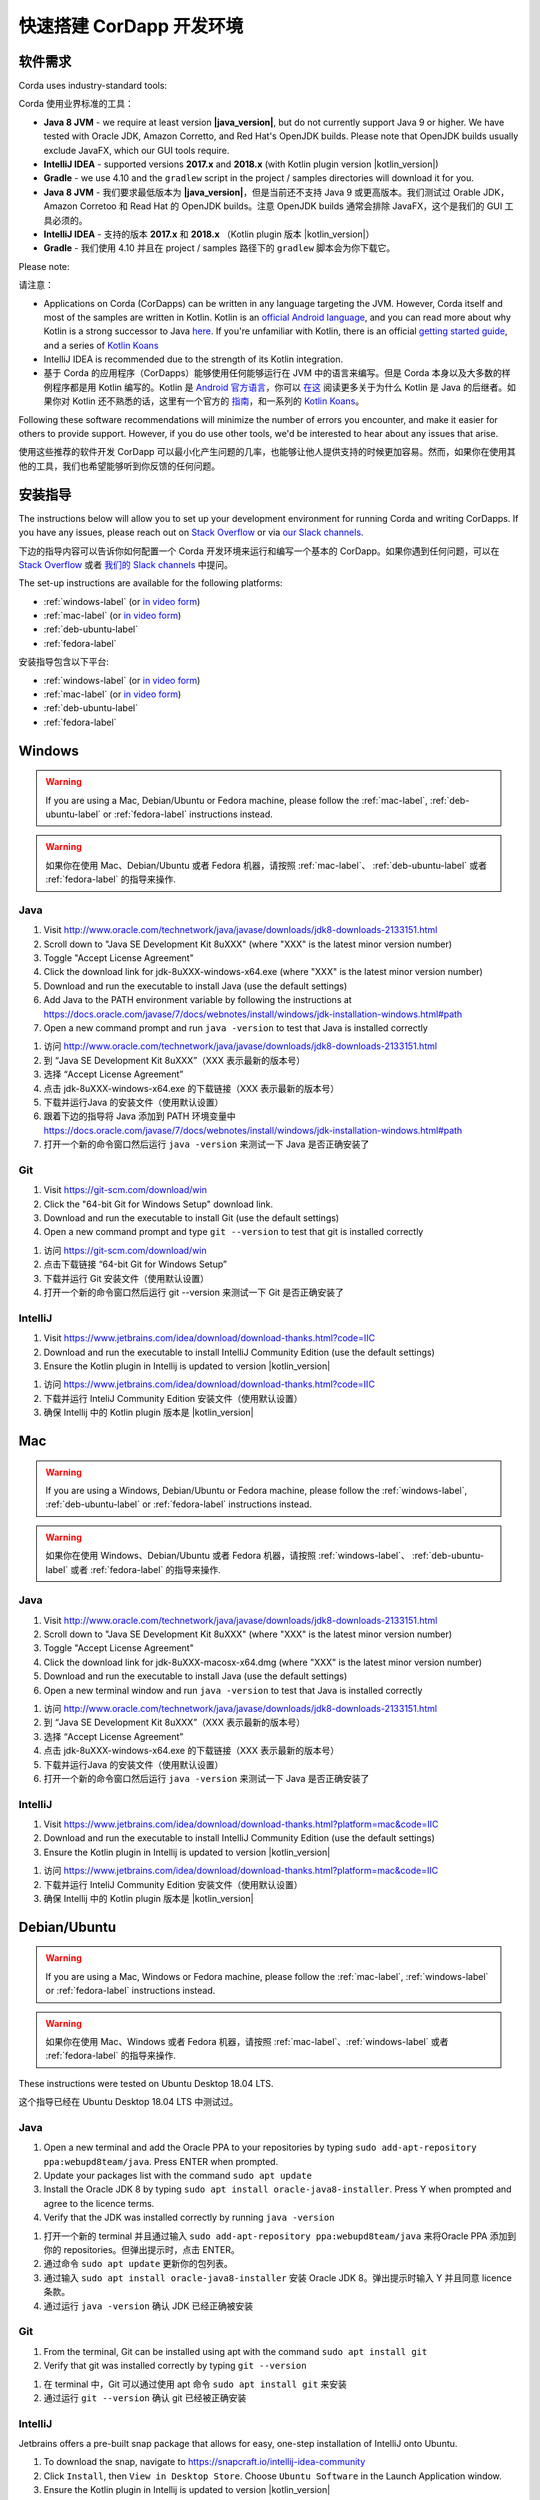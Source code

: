 快速搭建 CorDapp 开发环境
======================================

软件需求
---------------------

Corda uses industry-standard tools:

Corda 使用业界标准的工具：

* **Java 8 JVM** - we require at least version **|java_version|**, but do not currently support Java 9 or higher.
  We have tested with Oracle JDK, Amazon Corretto, and Red Hat's OpenJDK builds. Please note that OpenJDK builds
  usually exclude JavaFX, which our GUI tools require.
* **IntelliJ IDEA** - supported versions **2017.x** and **2018.x** (with Kotlin plugin version |kotlin_version|)
* **Gradle** - we use 4.10 and the ``gradlew`` script in the project / samples directories will download it for you.

* **Java 8 JVM** - 我们要求最低版本为 **|java_version|**，但是当前还不支持 Java 9 或更高版本。我们测试过 Orable JDK，Amazon Corretoo 和 Read Hat 的 OpenJDK builds。注意 OpenJDK builds 通常会排除 JavaFX，这个是我们的 GUI 工具必须的。
* **IntelliJ IDEA** - 支持的版本 **2017.x** 和 **2018.x** （Kotlin plugin 版本 |kotlin_version|）
* **Gradle** - 我们使用 4.10 并且在 project / samples 路径下的 ``gradlew`` 脚本会为你下载它。

Please note:

请注意：

* Applications on Corda (CorDapps) can be written in any language targeting the JVM. However, Corda itself and most of
  the samples are written in Kotlin. Kotlin is an
  `official Android language <https://developer.android.com/kotlin/index.html>`_, and you can read more about why
  Kotlin is a strong successor to Java
  `here <https://medium.com/@octskyward/why-kotlin-is-my-next-programming-language-c25c001e26e3>`_. If you're
  unfamiliar with Kotlin, there is an official
  `getting started guide <https://kotlinlang.org/docs/tutorials/>`_, and a series of
  `Kotlin Koans <https://kotlinlang.org/docs/tutorials/koans.html>`_

* IntelliJ IDEA is recommended due to the strength of its Kotlin integration.

* 基于 Corda 的应用程序（CorDapps）能够使用任何能够运行在 JVM 中的语言来编写。但是 Corda 本身以及大多数的样例程序都是用 Kotlin 编写的。Kotlin 是 `Android 官方语言 <https://developer.android.com/kotlin/index.html>`_，你可以 `在这 <https://medium.com/@octskyward/why-kotlin-is-my-next-programming-language-c25c001e26e3>`_ 阅读更多关于为什么 Kotlin 是 Java 的后继者。如果你对 Kotlin 还不熟悉的话，这里有一个官方的 `指南 <https://kotlinlang.org/docs/tutorials/>`_，和一系列的 `Kotlin Koans <https://kotlinlang.org/docs/tutorials/koans.html>`_。

Following these software recommendations will minimize the number of errors you encounter, and make it easier for
others to provide support. However, if you do use other tools, we'd be interested to hear about any issues that arise.

使用这些推荐的软件开发 CorDapp 可以最小化产生问题的几率，也能够让他人提供支持的时候更加容易。然而，如果你在使用其他的工具，我们也希望能够听到你反馈的任何问题。

安装指导
-------------------
The instructions below will allow you to set up your development environment for running Corda and writing CorDapps. If
you have any issues, please reach out on `Stack Overflow <https://stackoverflow.com/questions/tagged/corda>`_ or via
`our Slack channels <http://slack.corda.net/>`_.

下边的指导内容可以告诉你如何配置一个 Corda 开发环境来运行和编写一个基本的 CorDapp。如果你遇到任何问题，可以在 `Stack Overflow <https://stackoverflow.com/questions/tagged/corda>`_ 或者 `我们的 Slack channels <http://slack.corda.net/>`_ 中提问。

The set-up instructions are available for the following platforms:

* :ref:`windows-label` (or `in video form <https://vimeo.com/217462250>`__)

* :ref:`mac-label` (or `in video form <https://vimeo.com/217462230>`__)

* :ref:`deb-ubuntu-label`

* :ref:`fedora-label`

.. _windows-label:

安装指导包含以下平台:

* :ref:`windows-label` (or `in video form <https://vimeo.com/217462250>`__)

* :ref:`mac-label` (or `in video form <https://vimeo.com/217462230>`__)

* :ref:`deb-ubuntu-label`

* :ref:`fedora-label`

.. _windows-label:

Windows
-------

.. warning:: If you are using a Mac, Debian/Ubuntu or Fedora machine, please follow the :ref:`mac-label`, :ref:`deb-ubuntu-label` or :ref:`fedora-label` instructions instead.

.. warning:: 如果你在使用 Mac、Debian/Ubuntu 或者 Fedora 机器，请按照 :ref:`mac-label`、 :ref:`deb-ubuntu-label` 或者 :ref:`fedora-label` 的指导来操作.

Java
^^^^
1. Visit http://www.oracle.com/technetwork/java/javase/downloads/jdk8-downloads-2133151.html
2. Scroll down to "Java SE Development Kit 8uXXX" (where "XXX" is the latest minor version number)
3. Toggle "Accept License Agreement"
4. Click the download link for jdk-8uXXX-windows-x64.exe (where "XXX" is the latest minor version number)
5. Download and run the executable to install Java (use the default settings)
6. Add Java to the PATH environment variable by following the instructions at https://docs.oracle.com/javase/7/docs/webnotes/install/windows/jdk-installation-windows.html#path
7. Open a new command prompt and run ``java -version`` to test that Java is installed correctly

1. 访问 http://www.oracle.com/technetwork/java/javase/downloads/jdk8-downloads-2133151.html
2. 到 “Java SE Development Kit 8uXXX”（XXX 表示最新的版本号）
3. 选择 “Accept License Agreement”
4. 点击 jdk-8uXXX-windows-x64.exe 的下载链接（XXX 表示最新的版本号）
5. 下载并运行Java 的安装文件（使用默认设置）
6. 跟着下边的指导将 Java 添加到 PATH 环境变量中 https://docs.oracle.com/javase/7/docs/webnotes/install/windows/jdk-installation-windows.html#path
7. 打开一个新的命令窗口然后运行 ``java -version`` 来测试一下 Java 是否正确安装了

Git
^^^
1. Visit https://git-scm.com/download/win
2. Click the "64-bit Git for Windows Setup" download link.
3. Download and run the executable to install Git (use the default settings)
4. Open a new command prompt and type ``git --version`` to test that git is installed correctly

1. 访问 https://git-scm.com/download/win
2. 点击下载链接 “64-bit Git for Windows Setup”
3. 下载并运行 Git 安装文件（使用默认设置）
4. 打开一个新的命令窗口然后运行 git --version 来测试一下 Git 是否正确安装了

IntelliJ
^^^^^^^^
1. Visit https://www.jetbrains.com/idea/download/download-thanks.html?code=IIC
2. Download and run the executable to install IntelliJ Community Edition (use the default settings)
3. Ensure the Kotlin plugin in Intellij is updated to version |kotlin_version|

1. 访问 https://www.jetbrains.com/idea/download/download-thanks.html?code=IIC
2. 下载并运行 InteliJ Community Edition 安装文件（使用默认设置）
3. 确保 Intellij 中的 Kotlin plugin 版本是 |kotlin_version|

.. _mac-label:

Mac
---

.. warning:: If you are using a Windows, Debian/Ubuntu or Fedora machine, please follow the :ref:`windows-label`, :ref:`deb-ubuntu-label` or :ref:`fedora-label` instructions instead.

.. warning:: 如果你在使用 Windows、Debian/Ubuntu 或者 Fedora 机器，请按照 :ref:`windows-label`、 :ref:`deb-ubuntu-label` 或者 :ref:`fedora-label` 的指导来操作.

Java
^^^^
1. Visit http://www.oracle.com/technetwork/java/javase/downloads/jdk8-downloads-2133151.html
2. Scroll down to "Java SE Development Kit 8uXXX" (where "XXX" is the latest minor version number)
3. Toggle "Accept License Agreement"
4. Click the download link for jdk-8uXXX-macosx-x64.dmg (where "XXX" is the latest minor version number)
5. Download and run the executable to install Java (use the default settings)
6. Open a new terminal window and run ``java -version`` to test that Java is installed correctly

1. 访问 http://www.oracle.com/technetwork/java/javase/downloads/jdk8-downloads-2133151.html
2. 到 “Java SE Development Kit 8uXXX”（XXX 表示最新的版本号）
3. 选择 “Accept License Agreement”
4. 点击 jdk-8uXXX-windows-x64.exe 的下载链接（XXX 表示最新的版本号）
5. 下载并运行Java 的安装文件（使用默认设置）
6. 打开一个新的命令窗口然后运行 ``java -version`` 来测试一下 Java 是否正确安装了

IntelliJ
^^^^^^^^
1. Visit https://www.jetbrains.com/idea/download/download-thanks.html?platform=mac&code=IIC
2. Download and run the executable to install IntelliJ Community Edition (use the default settings)
3. Ensure the Kotlin plugin in Intellij is updated to version |kotlin_version|

1. 访问 https://www.jetbrains.com/idea/download/download-thanks.html?platform=mac&code=IIC
2. 下载并运行 InteliJ Community Edition 安装文件（使用默认设置）
3. 确保 Intellij 中的 Kotlin plugin 版本是 |kotlin_version|

.. _deb-ubuntu-label:

Debian/Ubuntu
-------------

.. warning:: If you are using a Mac, Windows or Fedora machine, please follow the :ref:`mac-label`, :ref:`windows-label` or :ref:`fedora-label` instructions instead.

.. warning:: 如果你在使用 Mac、Windows 或者 Fedora 机器，请按照 :ref:`mac-label`、:ref:`windows-label` 或者 :ref:`fedora-label` 的指导来操作.

These instructions were tested on Ubuntu Desktop 18.04 LTS.

这个指导已经在 Ubuntu Desktop 18.04 LTS 中测试过。

Java
^^^^
1. Open a new terminal and add the Oracle PPA to your repositories by typing ``sudo add-apt-repository ppa:webupd8team/java``. Press ENTER when prompted.
2. Update your packages list with the command ``sudo apt update``
3. Install the Oracle JDK 8 by typing ``sudo apt install oracle-java8-installer``. Press Y when prompted and agree to the licence terms.
4. Verify that the JDK was installed correctly by running ``java -version``

1. 打开一个新的 terminal 并且通过输入 ``sudo add-apt-repository ppa:webupd8team/java`` 来将Oracle PPA 添加到你的 repositories。但弹出提示时，点击 ENTER。
2. 通过命令 ``sudo apt update`` 更新你的包列表。
3. 通过输入 ``sudo apt install oracle-java8-installer`` 安装 Oracle JDK 8。弹出提示时输入 Y 并且同意 licence 条款。
4. 通过运行 ``java -version`` 确认 JDK 已经正确被安装

Git
^^^^
1. From the terminal, Git can be installed using apt with the command ``sudo apt install git``
2. Verify that git was installed correctly by typing ``git --version``

1. 在 terminal 中，Git 可以通过使用 apt 命令 ``sudo apt install git`` 来安装
2. 通过运行 ``git --version`` 确认 git 已经被正确安装

IntelliJ
^^^^^^^^
Jetbrains offers a pre-built snap package that allows for easy, one-step installation of IntelliJ onto Ubuntu.

1. To download the snap, navigate to https://snapcraft.io/intellij-idea-community
2. Click ``Install``, then ``View in Desktop Store``. Choose ``Ubuntu Software`` in the Launch Application window.
3. Ensure the Kotlin plugin in Intellij is updated to version |kotlin_version|

为了在 Ubuntu 上更简单地，一步安装 IntelliJ，Jetbrains 提供了一个预建的 snap package。

1. 浏览 https://snapcraft.io/intellij-idea-community 下载这个 snap
2. 点击 ``Install``，然后 ``View in Desktop Store``。在加载应用程序窗口中选择 ``Ubuntu Software``。
3. 确保在 IntelliJ 中的 Kotlin plugin 已经更新到版本 |kotlin_version|

.. _fedora-label:

Fedora
------

.. warning:: If you are using a Mac, Windows or Debian/Ubuntu machine, please follow the :ref:`mac-label`, :ref:`windows-label` or :ref:`deb-ubuntu-label` instructions instead.

.. warning:: 如果你在使用 Mac、Windows 或者 Debian/Ubuntu 机器，请按照 :ref:`mac-label`、:ref:`windows-label` 或者 :ref:`deb-ubuntu-label` 的指导来操作.

These instructions were tested on Fedora 28.

这个指导已经在 Fedora 28 中测试过。

Java
^^^^
1. Download the RPM installation file of Oracle JDK from https://www.oracle.com/technetwork/java/javase/downloads/jdk8-downloads-2133151.html.
2. Install the package with ``rpm -ivh jdk-<version>-linux-<architecture>.rpm`` or use the default software manager.
3. Choose java version by using the following command ``alternatives --config java``
4. Verify that the JDK was installed correctly by running ``java -version``

1. 从 https://www.oracle.com/technetwork/java/javase/downloads/jdk8-downloads-2133151.html 上下载 Oracle JDK 的 RPM 安装文件
2. 通过命令 ``rpm -ivh jdk-<version>-linux-<architecture>.rpm`` 安装这个包，或者使用默认的软件管理器
3. 通过使用下边的命令 ``alternatives --config java`` 来选择 Java 版本
4. 通过运行 ``java -version`` 确认 Java 已经正确地安装

Git
^^^^
1. From the terminal, Git can be installed using dnf with the command ``sudo dnf install git``
2. Verify that git was installed correctly by typing ``git --version``

1. 从 terminal 中，通过运行命令 ``sudo dnf install git`` 来安装 Git
2. 通过运行 ``git --version`` 来确认 git 已经被正确安装了

IntelliJ
^^^^^^^^
1. Visit https://www.jetbrains.com/idea/download/download-thanks.html?platform=linux&code=IIC
2. Unpack the ``tar.gz`` file using the following command ``tar xfz ideaIC-<version>.tar.gz -C /opt``
3. Run IntelliJ with ``/opt/ideaIC-<version>/bin/idea.sh``
4. Ensure the Kotlin plugin in IntelliJ is updated to version |kotlin_version|

1. 访问 https://www.jetbrains.com/idea/download/download-thanks.html?platform=linux&code=IIC
2. 通过命令 ``tar xfz ideaIC-<version>.tar.gz -C /opt`` 解压 ``tar.gz`` 文件
3. 通过 ``/opt/ideaIC-<version>/bin/idea.sh`` 运行 IntelliJ
4. 确保在 IntelliJ 中的 Kotlin plugin 已经更新到版本 |kotlin_version|

接下来的步骤
----------
First, run the :doc:`example CorDapp <tutorial-cordapp>`.

首先，运行 :doc:`CorDapp 样例 <tutorial-cordapp>`。

Next, read through the :doc:`Corda Key Concepts <key-concepts>` to understand how Corda works.

接下来，阅读 :doc:`Corda 核心概念 <key-concepts>` 来理解 Corda 是如何工作的。

By then, you'll be ready to start writing your own CorDapps. Learn how to do this in the
:doc:`Hello, World tutorial <hello-world-introduction>`. You may want to refer to the
:doc:`API documentation <corda-api>`, the :doc:`flow cookbook <flow-cookbook>` and the
`samples <https://www.corda.net/samples/>`_ along the way.

然后，你就已经准备好要开始编写你自己的 CorDapps 了。在 :doc:`Hello, World tutorial <hello-world-introduction>` 中学习如何做这些。在这个过程中，你可能想要参考 :doc:`API 文档 <corda-api>`，:doc:`flow cookbook <flow-cookbook>` 以及 `例子 <https://www.corda.net/samples/>`_。

If you encounter any issues, please ask on `Stack Overflow <https://stackoverflow.com/questions/tagged/corda>`_ or via
`our Slack channels <http://slack.corda.net/>`_.

如果你遇到任何的困难，请在 `Stack Overflow <https://stackoverflow.com/questions/tagged/corda>`_ 或者通过 `我们的 Slack channels <http://slack.corda.net/>`_ 提问。
